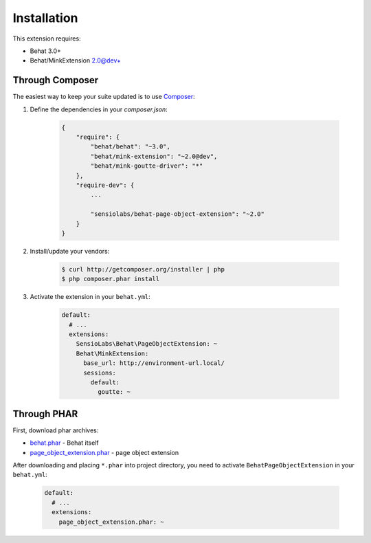 Installation
============

This extension requires:

* Behat 3.0+
* Behat/MinkExtension 2.0@dev+

Through Composer
----------------

The easiest way to keep your suite updated is to use
`Composer <http://getcomposer.org>`_:

1. Define the dependencies in your `composer.json`:

    .. code-block:: js

        {
            "require": {
                "behat/behat": "~3.0",
                "behat/mink-extension": "~2.0@dev",
                "behat/mink-goutte-driver": "*"
            },
            "require-dev": {
                ...

                "sensiolabs/behat-page-object-extension": "~2.0"
            }
        }

2. Install/update your vendors:

    .. code-block:: bash

        $ curl http://getcomposer.org/installer | php
        $ php composer.phar install

3. Activate the extension in your ``behat.yml``:

    .. code-block:: yaml

        default:
          # ...
          extensions:
            SensioLabs\Behat\PageObjectExtension: ~
            Behat\MinkExtension:
              base_url: http://environment-url.local/
              sessions:
                default:
                  goutte: ~

Through PHAR
------------

First, download phar archives:

* `behat.phar <http://behat.org/downloads/behat.phar>`_ - Behat itself
* `page_object_extension.phar <http://behat.org/downloads/page_object_extension.phar>`_
  - page object extension

After downloading and placing ``*.phar`` into project directory, you need to
activate ``BehatPageObjectExtension`` in your ``behat.yml``:

    .. code-block:: yaml

        default:
          # ...
          extensions:
            page_object_extension.phar: ~

